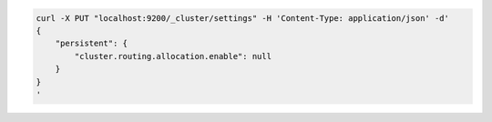 .. Copyright (C) 2020 Wazuh, Inc.

.. code-block:: bash

    curl -X PUT "localhost:9200/_cluster/settings" -H 'Content-Type: application/json' -d'
    {
        "persistent": {
            "cluster.routing.allocation.enable": null
        }
    }
    '
    
.. End of include file
